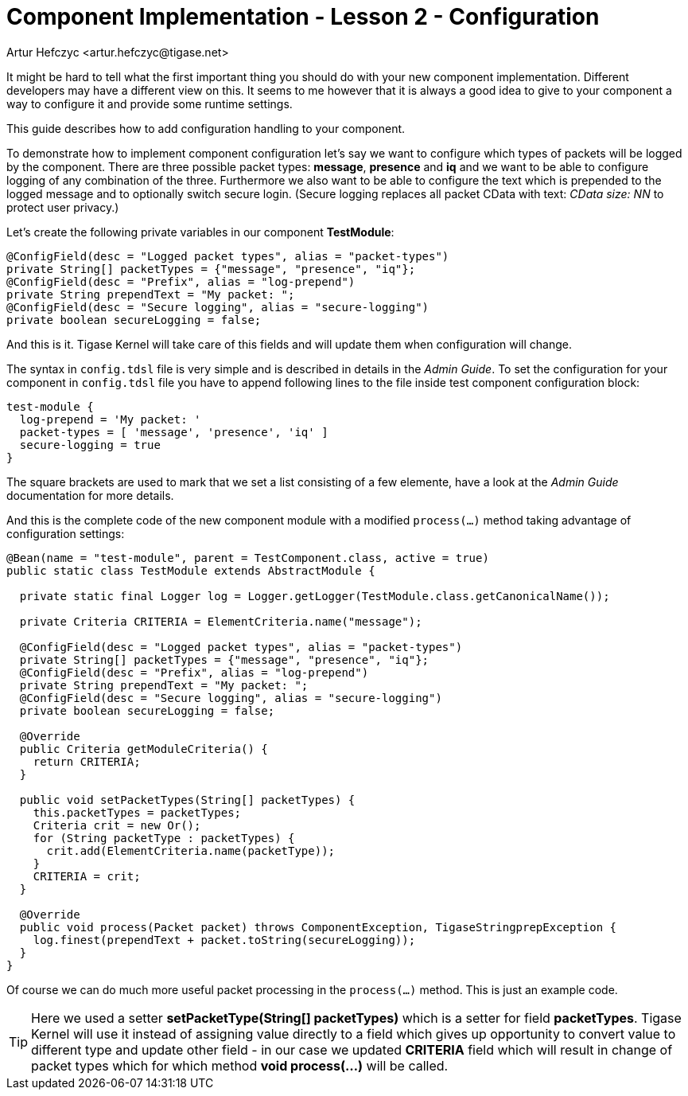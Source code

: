 [[cil2]]
= Component Implementation - Lesson 2 - Configuration
:author: Andrzej Wójcik <andrzej.wojcik@tigase.net>
:author: Artur Hefczyc <artur.hefczyc@tigase.net>
:version: v2.0, June 2014: Reformatted for AsciiDoc.
:date: 2017-03-09 13:16
:revision: v2.1

:toc:
:numbered:
:website: http://tigase.net/

It might be hard to tell what the first important thing you should do with your new component implementation. Different developers may have a different view on this. It seems to me however that it is always a good idea to give to your component a way to configure it and provide some runtime settings.

This guide describes how to add configuration handling to your component.

To demonstrate how to implement component configuration let's say we want to configure which types of packets will be logged by the component. There are three possible packet types: *message*, *presence* and *iq* and we want to be able to configure logging of any combination of the three. Furthermore we also want to be able to configure the text which is prepended to the logged message and to optionally switch secure login. (Secure logging replaces all packet CData with text: _CData size: NN_ to protect user privacy.)

Let's create the following private variables in our component *TestModule*:

[source,java]
-----
@ConfigField(desc = "Logged packet types", alias = "packet-types")
private String[] packetTypes = {"message", "presence", "iq"};
@ConfigField(desc = "Prefix", alias = "log-prepend")
private String prependText = "My packet: ";
@ConfigField(desc = "Secure logging", alias = "secure-logging")
private boolean secureLogging = false;
-----

And this is it. Tigase Kernel will take care of this fields and will update them when configuration will change.

The syntax in `config.tdsl` file is very simple and is described in details in the _Admin Guide_. To set the configuration for your component in `config.tdsl` file you have to append following lines to the file inside test component configuration block:

[source,dsl]
-----
test-module {
  log-prepend = 'My packet: '
  packet-types = [ 'message', 'presence', 'iq' ]
  secure-logging = true
}
-----

The square brackets are used to mark that we set a list consisting of a few elemente, have a look at the _Admin Guide_ documentation for more details.

And this is the complete code of the new component module with a modified `process(...)` method taking advantage of configuration settings:

[source,java]
-----
@Bean(name = "test-module", parent = TestComponent.class, active = true)
public static class TestModule extends AbstractModule {

  private static final Logger log = Logger.getLogger(TestModule.class.getCanonicalName());

  private Criteria CRITERIA = ElementCriteria.name("message");

  @ConfigField(desc = "Logged packet types", alias = "packet-types")
  private String[] packetTypes = {"message", "presence", "iq"};
  @ConfigField(desc = "Prefix", alias = "log-prepend")
  private String prependText = "My packet: ";
  @ConfigField(desc = "Secure logging", alias = "secure-logging")
  private boolean secureLogging = false;

  @Override
  public Criteria getModuleCriteria() {
    return CRITERIA;
  }

  public void setPacketTypes(String[] packetTypes) {
    this.packetTypes = packetTypes;
    Criteria crit = new Or();
    for (String packetType : packetTypes) {
      crit.add(ElementCriteria.name(packetType));
    }
    CRITERIA = crit;
  }

  @Override
  public void process(Packet packet) throws ComponentException, TigaseStringprepException {
    log.finest(prependText + packet.toString(secureLogging));
  }
}
-----

Of course we can do much more useful packet processing in the `process(...)` method. This is just an example code.

TIP: Here we used a setter *setPacketType(String[] packetTypes)* which is a setter for field *packetTypes*. Tigase Kernel will use it instead of assigning value directly to a field which gives up opportunity to convert value to different type and update other field - in our case we updated *CRITERIA* field which will result in change of packet types which for which method *void process(...)* will be called.
